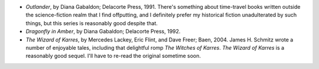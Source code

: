 .. title: Recent Reading
.. slug: 2004-09-05
.. date: 2004-09-05 00:00:00 UTC-05:00
.. tags: old blog,recent reading
.. category: oldblog
.. link: 
.. description: 
.. type: text


+ *Outlander*, by Diana Gabaldon; Delacorte Press, 1991.  There's
  something about time-travel books written outside the science-fiction
  realm that I find offputting, and I definitely prefer my historical
  fiction unadulterated by such things, but this series is reasonably
  good despite that.
+ *Dragonfly in Amber*, by Diana Gabaldon; Delacorte Press, 1992.
+ *The Wizard of Karres*, by Mercedes Lackey, Eric Flint, and Dave
  Freer; Baen, 2004.  James H. Schmitz wrote a number of enjoyable tales,
  including that delightful romp *The Witches of Karres*. *The Wizard of
  Karres* is a reasonably good sequel. I'll have to re-read the original
  sometime soon.
